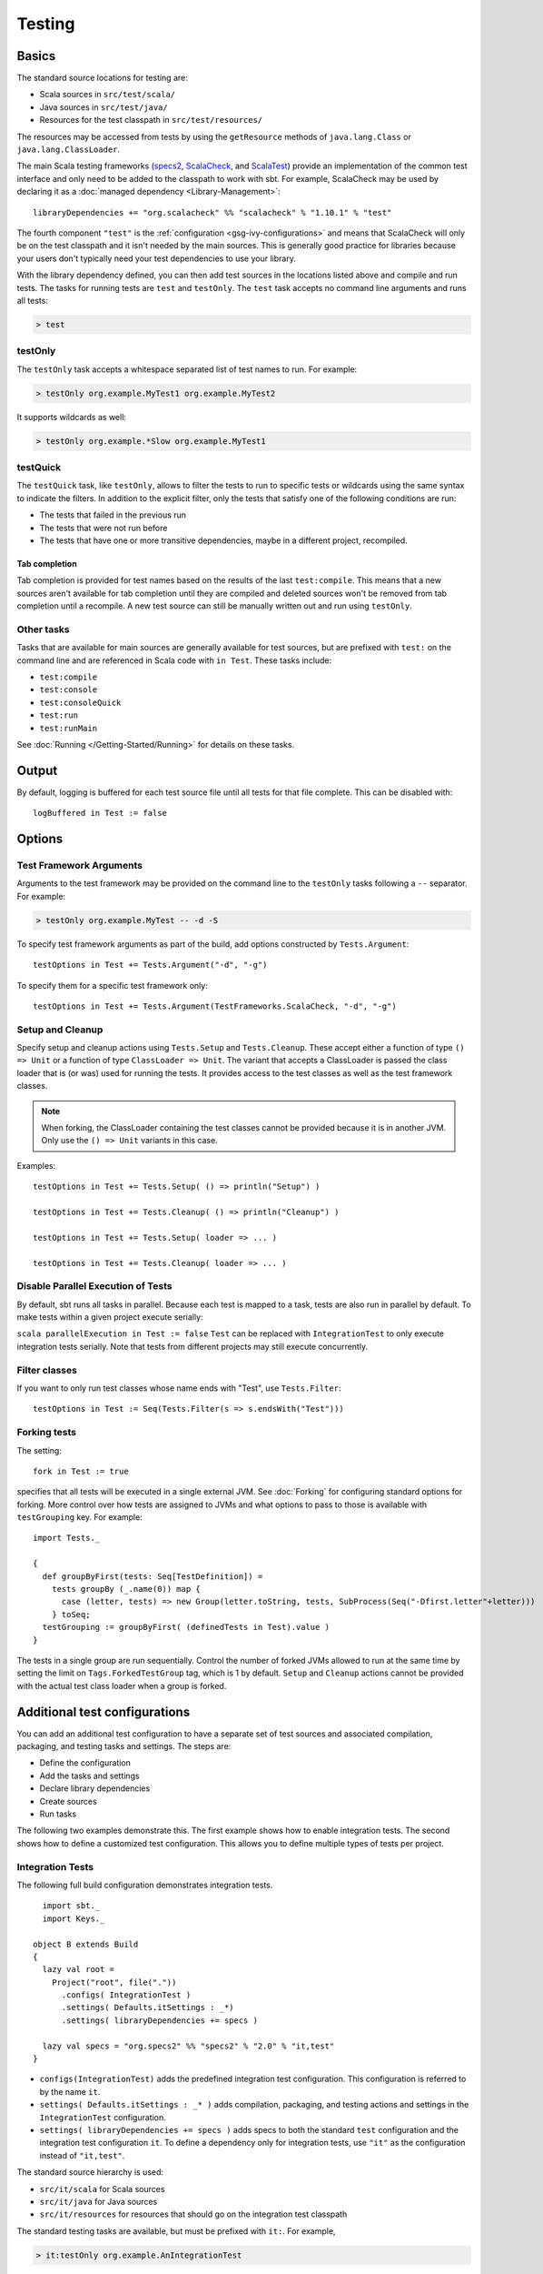 =======
Testing
=======

Basics
======

The standard source locations for testing are:

-  Scala sources in ``src/test/scala/``
-  Java sources in ``src/test/java/``
-  Resources for the test classpath in ``src/test/resources/``

The resources may be accessed from tests by using the ``getResource``
methods of ``java.lang.Class`` or ``java.lang.ClassLoader``.

The main Scala testing frameworks
(`specs2 <http://specs2.org/>`_,
`ScalaCheck <http://scalacheck.org/>`_, and
`ScalaTest <http://scalatest.org/>`_) provide an
implementation of the common test interface and only need to be added to
the classpath to work with sbt. For example, ScalaCheck may be used by
declaring it as a :doc:`managed dependency <Library-Management>`:

::

    libraryDependencies += "org.scalacheck" %% "scalacheck" % "1.10.1" % "test"

The fourth component ``"test"`` is the :ref:`configuration <gsg-ivy-configurations>`
and means that ScalaCheck will only be on the test classpath and it
isn't needed by the main sources. This is generally good practice for
libraries because your users don't typically need your test dependencies
to use your library.

With the library dependency defined, you can then add test sources in
the locations listed above and compile and run tests. The tasks for
running tests are ``test`` and ``testOnly``. The ``test`` task accepts
no command line arguments and runs all tests:

.. code-block:: console

    > test

testOnly
---------

The ``testOnly`` task accepts a whitespace separated list of test names
to run. For example:

.. code-block:: console

    > testOnly org.example.MyTest1 org.example.MyTest2

It supports wildcards as well:

.. code-block:: console

    > testOnly org.example.*Slow org.example.MyTest1

testQuick
----------

The ``testQuick`` task, like ``testOnly``, allows to filter the tests
to run to specific tests or wildcards using the same syntax to indicate
the filters. In addition to the explicit filter, only the tests that
satisfy one of the following conditions are run:

-  The tests that failed in the previous run
-  The tests that were not run before
-  The tests that have one or more transitive dependencies, maybe in a
   different project, recompiled.

Tab completion
~~~~~~~~~~~~~~

Tab completion is provided for test names based on the results of the
last ``test:compile``. This means that a new sources aren't available
for tab completion until they are compiled and deleted sources won't be
removed from tab completion until a recompile. A new test source can
still be manually written out and run using ``testOnly``.

Other tasks
-----------

Tasks that are available for main sources are generally available for
test sources, but are prefixed with ``test:`` on the command line and
are referenced in Scala code with ``in Test``. These tasks include:

-  ``test:compile``
-  ``test:console``
-  ``test:consoleQuick``
-  ``test:run``
-  ``test:runMain``

See :doc:`Running </Getting-Started/Running>` for details on these tasks.

Output
======

By default, logging is buffered for each test source file until all
tests for that file complete. This can be disabled with:

::

    logBuffered in Test := false

Options
=======

Test Framework Arguments
------------------------

Arguments to the test framework may be provided on the command line to
the ``testOnly`` tasks following a ``--`` separator. For example:

.. code-block:: console

    > testOnly org.example.MyTest -- -d -S

To specify test framework arguments as part of the build, add options
constructed by ``Tests.Argument``:

::

    testOptions in Test += Tests.Argument("-d", "-g")

To specify them for a specific test framework only:

::

    testOptions in Test += Tests.Argument(TestFrameworks.ScalaCheck, "-d", "-g")

Setup and Cleanup
-----------------

Specify setup and cleanup actions using ``Tests.Setup`` and
``Tests.Cleanup``. These accept either a function of type ``() => Unit``
or a function of type ``ClassLoader => Unit``. The variant that accepts
a ClassLoader is passed the class loader that is (or was) used for
running the tests. It provides access to the test classes as well as the
test framework classes.  


.. note::

    When forking, the ClassLoader containing the test classes cannot be provided because it is in another JVM.  Only use the ``() => Unit`` variants in this case.

Examples:

::

    testOptions in Test += Tests.Setup( () => println("Setup") )

    testOptions in Test += Tests.Cleanup( () => println("Cleanup") )

    testOptions in Test += Tests.Setup( loader => ... )

    testOptions in Test += Tests.Cleanup( loader => ... )

Disable Parallel Execution of Tests
-----------------------------------

By default, sbt runs all tasks in parallel. Because each test is mapped
to a task, tests are also run in parallel by default. To make tests
within a given project execute serially:

``scala parallelExecution in Test := false`` ``Test`` can be replaced
with ``IntegrationTest`` to only execute integration tests serially.
Note that tests from different projects may still execute concurrently.

Filter classes
--------------

If you want to only run test classes whose name ends with "Test", use
``Tests.Filter``:

::

    testOptions in Test := Seq(Tests.Filter(s => s.endsWith("Test")))

Forking tests
-------------

The setting:

::

    fork in Test := true

specifies that all tests will be executed in a single external JVM. See
:doc:`Forking` for configuring standard options for forking. More control
over how tests are assigned to JVMs and what options to pass to those is
available with ``testGrouping`` key. For example:

::

    import Tests._

    {
      def groupByFirst(tests: Seq[TestDefinition]) =
        tests groupBy (_.name(0)) map {
          case (letter, tests) => new Group(letter.toString, tests, SubProcess(Seq("-Dfirst.letter"+letter)))
        } toSeq;
      testGrouping := groupByFirst( (definedTests in Test).value )
    }

The tests in a single group are run sequentially. Control the number
of forked JVMs allowed to run at the same time by setting the
limit on ``Tags.ForkedTestGroup`` tag, which is 1 by default.
``Setup`` and ``Cleanup`` actions cannot be provided with the actual
test class loader when a group is forked.

Additional test configurations
==============================

You can add an additional test configuration to have a separate set of
test sources and associated compilation, packaging, and testing tasks
and settings. The steps are:

-  Define the configuration
-  Add the tasks and settings
-  Declare library dependencies
-  Create sources
-  Run tasks

The following two examples demonstrate this. The first example shows how
to enable integration tests. The second shows how to define a customized
test configuration. This allows you to define multiple types of tests
per project.

Integration Tests
-----------------

The following full build configuration demonstrates integration tests.

::

      import sbt._
      import Keys._

    object B extends Build
    {
      lazy val root =
        Project("root", file("."))
          .configs( IntegrationTest )
          .settings( Defaults.itSettings : _*)
          .settings( libraryDependencies += specs )

      lazy val specs = "org.specs2" %% "specs2" % "2.0" % "it,test"
    }

-  ``configs(IntegrationTest)`` adds the predefined integration test
   configuration. This configuration is referred to by the name ``it``.
-  ``settings( Defaults.itSettings : _* )`` adds compilation, packaging,
   and testing actions and settings in the ``IntegrationTest``
   configuration.
-  ``settings( libraryDependencies += specs )`` adds specs to both the
   standard ``test`` configuration and the integration test
   configuration ``it``. To define a dependency only for integration
   tests, use ``"it"`` as the configuration instead of ``"it,test"``.

The standard source hierarchy is used:

-  ``src/it/scala`` for Scala sources
-  ``src/it/java`` for Java sources
-  ``src/it/resources`` for resources that should go on the integration
   test classpath

The standard testing tasks are available, but must be prefixed with
``it:``. For example,

.. code-block:: console

    > it:testOnly org.example.AnIntegrationTest

Similarly the standard settings may be configured for the
``IntegrationTest`` configuration. If not specified directly, most
``IntegrationTest`` settings delegate to ``Test`` settings by default.
For example, if test options are specified as:

::

    testOptions in Test += ...

then these will be picked up by the ``Test`` configuration and in turn
by the ``IntegrationTest`` configuration. Options can be added
specifically for integration tests by putting them in the
``IntegrationTest`` configuration:

::

    testOptions in IntegrationTest += ...

Or, use ``:=`` to overwrite any existing options, declaring these to be
the definitive integration test options:

::

    testOptions in IntegrationTest := Seq(...)

Custom test configuration
-------------------------

The previous example may be generalized to a custom test configuration.

::

      import sbt._
      import Keys._

    object B extends Build
    {
      lazy val root =
        Project("root", file("."))
          .configs( FunTest )
          .settings( inConfig(FunTest)(Defaults.testSettings) : _*)
          .settings( libraryDependencies += specs )

      lazy val FunTest = config("fun") extend(Test)
      lazy val specs = "org.specs2" %% "specs2" % "2.0" % "fun"
    }

Instead of using the built-in configuration, we defined a new one:

::

    lazy val FunTest = config("fun") extend(Test)

The ``extend(Test)`` part means to delegate to ``Test`` for undefined
``CustomTest`` settings. The line that adds the tasks and settings for
the new test configuration is:

::

    settings( inConfig(FunTest)(Defaults.testSettings) : _*)

This says to add test and settings tasks in the ``FunTest``
configuration. We could have done it this way for integration tests as
well. In fact, ``Defaults.itSettings`` is a convenience definition:
``val itSettings = inConfig(IntegrationTest)(Defaults.testSettings)``.

The comments in the integration test section hold, except with
``IntegrationTest`` replaced with ``FunTest`` and ``"it"`` replaced with
``"fun"``. For example, test options can be configured specifically for
``FunTest``:

::

    testOptions in FunTest += ...

Test tasks are run by prefixing them with ``fun:``

.. code-block:: console

    > fun:test

Additional test configurations with shared sources
--------------------------------------------------

An alternative to adding separate sets of test sources (and
compilations) is to share sources. In this approach, the sources are
compiled together using the same classpath and are packaged together.
However, different tests are run depending on the configuration.

::

    import sbt._
    import Keys._

    object B extends Build {
      lazy val root =
        Project("root", file("."))
          .configs( FunTest )
          .settings( inConfig(FunTest)(Defaults.testTasks) : _*)
          .settings(
            libraryDependencies += specs,
            testOptions in Test := Seq(Tests.Filter(itFilter)),
            testOptions in FunTest := Seq(Tests.Filter(unitFilter))
          )

      def itFilter(name: String): Boolean = name endsWith "ITest"
      def unitFilter(name: String): Boolean = (name endsWith "Test") && !itFilter(name)

      lazy val FunTest = config("fun") extend(Test)
      lazy val specs = "org.specs2" %% "specs2" % "2.0" % "test"
    }

The key differences are:

-  We are now only adding the test tasks
   (``inConfig(FunTest)(Defaults.testTasks)``) and not compilation and
   packaging tasks and settings.
-  We filter the tests to be run for each configuration.

To run standard unit tests, run ``test`` (or equivalently,
``test:test``):

.. code-block:: console

    > test

To run tests for the added configuration (here, ``"fun"``), prefix it
with the configuration name as before:

.. code-block:: console

    > fun:test
    > fun:testOnly org.example.AFunTest

Application to parallel execution
~~~~~~~~~~~~~~~~~~~~~~~~~~~~~~~~~

One use for this shared-source approach is to separate tests that can
run in parallel from those that must execute serially. Apply the
procedure described in this section for an additional configuration.
Let's call the configuration ``serial``:

::

      lazy val Serial = config("serial") extend(Test)

Then, we can disable parallel execution in just that configuration
using:

::

    parallelExecution in Serial := false

The tests to run in parallel would be run with ``test`` and the ones to
run in serial would be run with ``serial:test``.

JUnit
=====

Support for JUnit is provided by
`junit-interface <https://github.com/szeiger/junit-interface>`_. To add
JUnit support into your project, add the junit-interface dependency in
your project's main build.sbt file.

::

    libraryDependencies += "com.novocode" % "junit-interface" % "0.9" % "test"

Extensions
==========

This page describes adding support for additional testing libraries and
defining additional test reporters. You do this by implementing ``sbt``
interfaces (described below). If you are the author of the testing
framework, you can depend on the test interface as a provided
dependency. Alternatively, anyone can provide support for a test
framework by implementing the interfaces in a separate project and
packaging the project as an sbt :doc:`Plugin </Extending/Plugins>`.

Custom Test Framework
---------------------

The main Scala testing libraries have built-in support for sbt.
To add support for a different framework, implement the
`uniform test interface <http://github.com/sbt/test-interface>`_.

Custom Test Reporters
---------------------

Test frameworks report status and results to test reporters. You can
create a new test reporter by implementing either
`TestReportListener <../../api/sbt/TestReportListener.html>`_
or
`TestsListener <../../api/sbt/TestsListener.html>`_.

Using Extensions
----------------

To use your extensions in a project definition:

Modify the ``testFrameworks``\ setting to reference your test framework:

::

    testFrameworks += new TestFramework("custom.framework.ClassName")

Specify the test reporters you want to use by overriding the
``testListeners`` method in your project definition.

::

    testListeners += customTestListener

where ``customTestListener`` is of type ``sbt.TestReportListener``.
